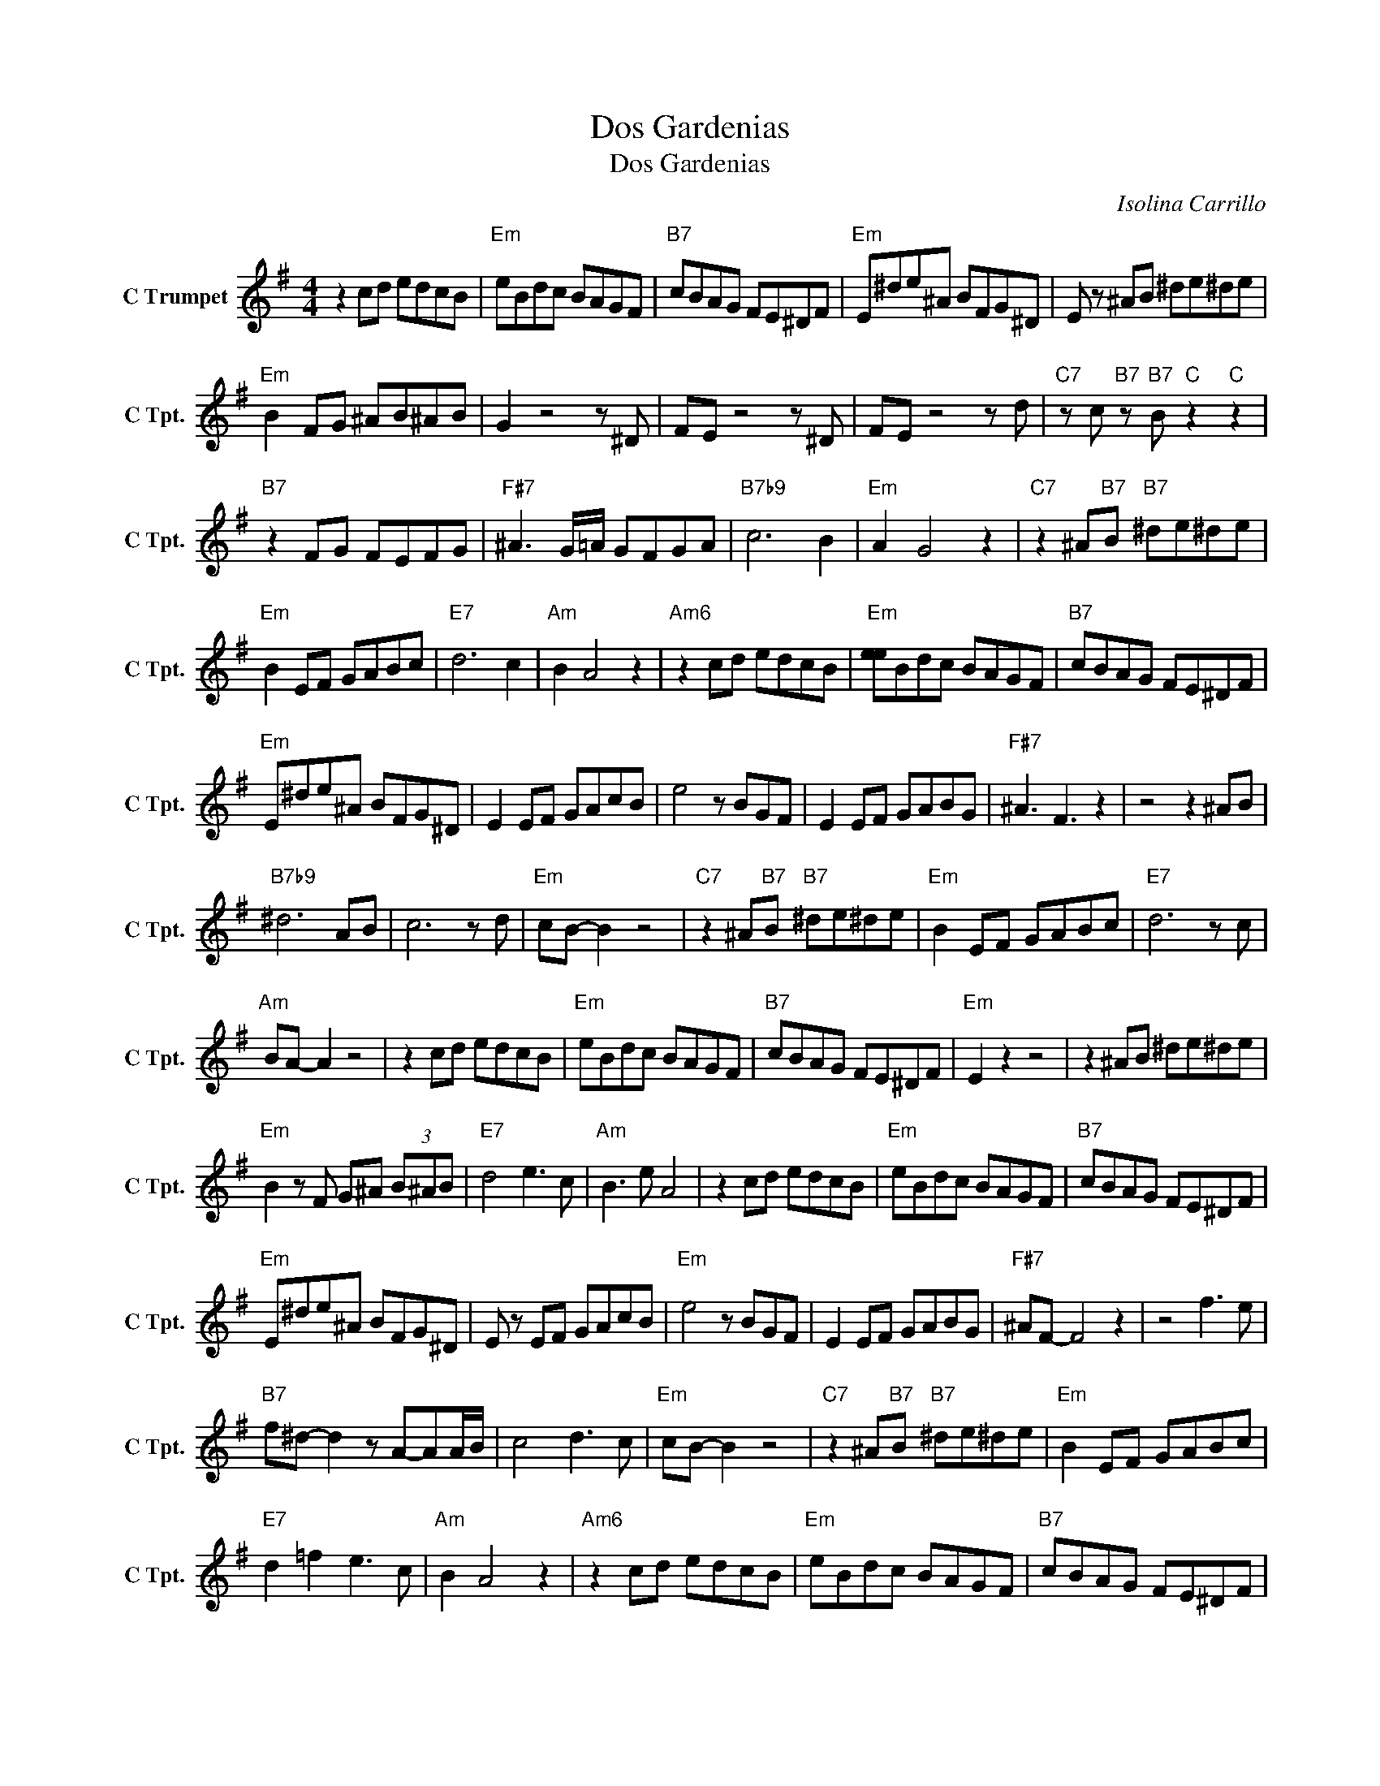 X:1
T:Dos Gardenias
T:Dos Gardenias
C:Isolina Carrillo
Z:All Rights Reserved
L:1/8
M:4/4
K:G
V:1 treble nm="C Trumpet" snm="C Tpt."
%%MIDI program 56
V:1
 z2 cd edcB |"Em" eBdc BAGF |"B7" cBAG FE^DF |"Em" E^de^A BFG^D | E z ^AB ^de^de | %5
"Em" B2 FG ^AB^AB | G2 z4 z ^D | FE z4 z ^D | FE z4 z d |"C7" z c"B7" z"B7" B"C" z2"C" z2 | %10
"B7" z2 FG FEFG |"F#7" ^A3 G/=A/ GFGA |"B7b9" c6 B2 |"Em" A2 G4 z2 |"C7" z2 ^A"B7"B"B7" ^de^de | %15
"Em" B2 EF GABc |"E7" d6 c2 |"Am" B2 A4 z2 |"Am6" z2 cd edcB |"Em" [ee]Bdc BAGF |"B7" cBAG FE^DF | %21
"Em" E^de^A BFG^D | E2 EF GAcB | e4 z BGF | E2 EF GABG |"F#7" ^A3 F3 z2 | z4 z2 ^AB | %27
"B7b9" ^d6 AB | c6 z d |"Em" cB- B2 z4 |"C7" z2 ^A"B7"B"B7" ^de^de |"Em" B2 EF GABc |"E7" d6 z c | %33
"Am" BA- A2 z4 | z2 cd edcB |"Em" eBdc BAGF |"B7" cBAG FE^DF |"Em" E2 z2 z4 | z2 ^AB ^de^de | %39
"Em" B2 z F G^A (3B^AB |"E7" d4 e3 c |"Am" B3 e A4 | z2 cd edcB |"Em" eBdc BAGF |"B7" cBAG FE^DF | %45
"Em" E^de^A BFG^D | E z EF GAcB |"Em" e4 z BGF | E2 EF GABG |"F#7" ^AF- F4 z2 | z4 f3 e | %51
"B7" f^d- d2 z A-AA/B/ | c4 d3 c |"Em" cB- B2 z4 |"C7" z2 ^A"B7"B"B7" ^de^de |"Em" B2 EF GABc | %56
"E7" d2 =f2 e3 c |"Am" B2 A4 z2 |"Am6" z2 cd edcB |"Em" eBdc BAGF |"B7" cBAG FE^DF | %61
"Em" E4"E7" z2"E7" z2 |"Am" z2 cd e2 (3fgf |"Em" (3:2:2e2 B (3z dc B2 (3AGF |"B7" cB z A/G/ FE^DB | %65
"Em" e4 EGBe |"C""B7" c4"B7" B3 E |"Em" FE F6 |"Em6" z8 |] %69

